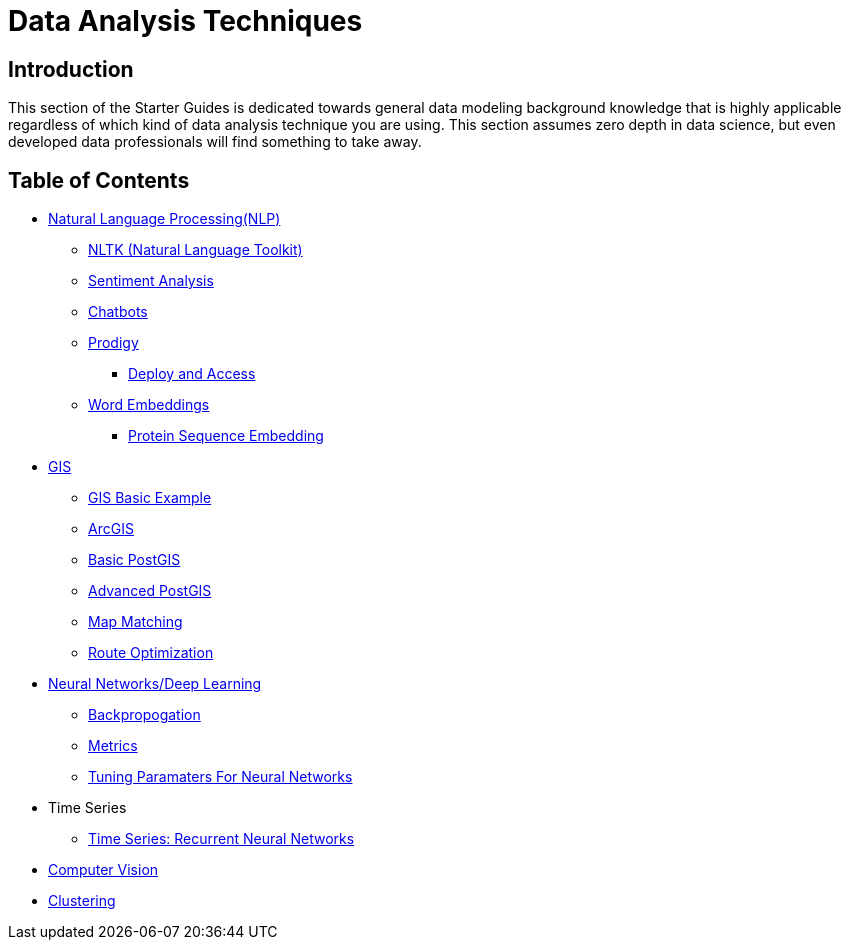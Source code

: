 = Data Analysis Techniques

== Introduction

This section of the Starter Guides is dedicated towards general data modeling background knowledge that is highly applicable regardless of which kind of data analysis technique you are using. This section assumes zero depth in data science, but even developed data professionals will find something to take away.

== Table of Contents

* xref:data-analysis/nlp/introduction-nlp.adoc[Natural Language Processing(NLP)]
** xref:data-analysis/nlp/nltk.adoc[NLTK (Natural Language Toolkit)]
** xref:data-analysis/nlp/sentiment-analysis.adoc[Sentiment Analysis]
** xref:data-analysis/nlp/chatbot.adoc[Chatbots]
** xref:data-analysis/nlp/prodigy.adoc[Prodigy]
*** xref:data-analysis/nlp/deploy-and-access.adoc[Deploy and Access]
** xref:data-analysis/nlp/word-embeddings.adoc[Word Embeddings]
*** xref:data-analysis/nlp/protein-sequence-embedding.adoc[Protein Sequence Embedding]
* xref:data-analysis/gis/introduction.adoc[GIS]
** xref:data-analysis/gis/basics-gis.adoc[GIS Basic Example]
** xref:data-analysis/gis/arc-gis.adoc[ArcGIS]
** xref:data-analysis/gis/basic-postgis.adoc[Basic PostGIS]
** xref:data-analysis/gis/advanced-postgis.adoc[Advanced PostGIS]
** xref:data-analysis/gis/map-matching.adoc[Map Matching]
** xref:data-analysis/gis/route-optimization.adoc[Route Optimization]
* xref:data-analysis/nndl/neural-network-deep-learning.adoc[Neural Networks/Deep Learning]
** xref:data-analysis/nndl/backpropogation.adoc[Backpropogation]
** xref:data-analysis/nndl/metrics.adoc[Metrics]
** xref:data-analysis/nndl/tuning-parameters.adoc[Tuning Paramaters For Neural Networks]
* Time Series
** xref:data-analysis/time-series/rnn.adoc[Time Series: Recurrent Neural Networks]
//*** xref:data-analysis/optimization.adoc[Optimization]
* xref:data-analysis/computer-vision/intro-computer-vision.adoc[Computer Vision]
* xref:data-analysis/clustering/introduction.adoc[Clustering]